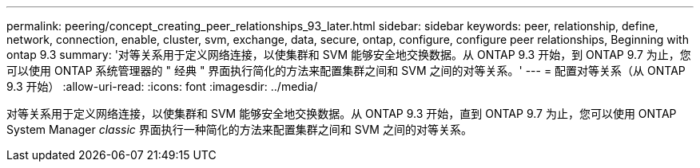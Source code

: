 ---
permalink: peering/concept_creating_peer_relationships_93_later.html 
sidebar: sidebar 
keywords: peer, relationship, define, network, connection, enable, cluster, svm, exchange, data, secure, ontap, configure, configure peer relationships, Beginning with ontap 9.3 
summary: '对等关系用于定义网络连接，以使集群和 SVM 能够安全地交换数据。从 ONTAP 9.3 开始，到 ONTAP 9.7 为止，您可以使用 ONTAP 系统管理器的 " 经典 " 界面执行简化的方法来配置集群之间和 SVM 之间的对等关系。' 
---
= 配置对等关系（从 ONTAP 9.3 开始）
:allow-uri-read: 
:icons: font
:imagesdir: ../media/


[role="lead"]
对等关系用于定义网络连接，以使集群和 SVM 能够安全地交换数据。从 ONTAP 9.3 开始，直到 ONTAP 9.7 为止，您可以使用 ONTAP System Manager _classic_ 界面执行一种简化的方法来配置集群之间和 SVM 之间的对等关系。
